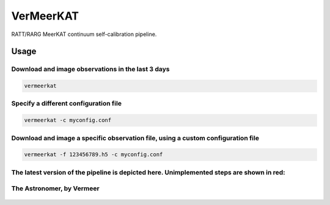 VerMeerKAT
==========

RATT/RARG MeerKAT continuum self-calibration pipeline.

Usage
-----

Download and image observations in the last 3 days
~~~~~~~~~~~~~~~~~~~~~~~~~~~~~~~~~~~~~~~~~~~~~~~~~~

.. code:: bash

    vermeerkat

Specify a different configuration file
~~~~~~~~~~~~~~~~~~~~~~~~~~~~~~~~~~~~~~

.. code:: bash

    vermeerkat -c myconfig.conf

Download and image a specific observation file, using a custom configuration file
~~~~~~~~~~~~~~~~~~~~~~~~~~~~~~~~~~~~~~~~~~~~~~~~~~~~~~~~~~~~~~~~~~~~~~~~~~~~~~~~~

.. code:: bash

    vermeerkat -f 123456789.h5 -c myconfig.conf

The latest version of the pipeline is depicted here. Unimplemented steps are shown in red:
~~~~~~~~~~~~~~~~~~~~~~~~~~~~~~~~~~~~~~~~~~~~~~~~~~~~~~~~~~~~~~~~~~~~~~~~~~~~~~~~~~~~~~~~~~

.. figure:: https://github.com/ska-sa/vermeerkat/blob/master/misc/Vermeerkat_flow.png
   :alt: Pipeline

The Astronomer, by Vermeer
~~~~~~~~~~~~~~~~~~~~~~~~~~

.. figure:: https://upload.wikimedia.org/wikipedia/commons/0/0e/Johannes_Vermeer_-_The_Astronomer_-_WGA24685.jpg
    :alt: The Astronomer
    :width: 500px
    :height: 500px
    :align: center

